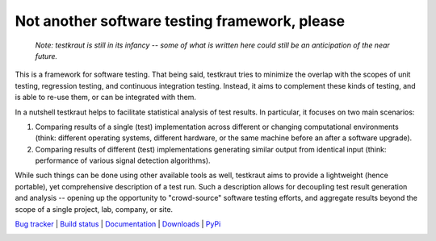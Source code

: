 **********************************************
Not another software testing framework, please
**********************************************

  *Note: testkraut is still in its infancy -- some of what is written here
  could still be an anticipation of the near future.*

This is a framework for software testing. That being said, testkraut tries to
minimize the overlap with the scopes of unit testing, regression testing, and
continuous integration testing. Instead, it aims to complement these kinds of
testing, and is able to re-use them, or can be integrated with them.

In a nutshell testkraut helps to facilitate statistical analysis of test
results. In particular, it focuses on two main scenarios:

1. Comparing results of a single (test) implementation across different
   or changing computational environments (think: different operating systems,
   different hardware, or the same machine before an after a software upgrade).

2. Comparing results of different (test) implementations generating similar
   output from identical input (think: performance of various signal detection
   algorithms).

While such things can be done using other available tools as well, testkraut
aims to provide a lightweight (hence portable), yet comprehensive description
of a test run. Such a description allows for decoupling test result generation
and analysis -- opening up the opportunity to "crowd-source" software testing
efforts, and aggregate results beyond the scope of a single project, lab,
company, or site.

.. link list

`Bug tracker <https://github.com/neurodebian/testkraut/issues>`_ |
`Build status <http://travis-ci.org/neurodebian/testkraut>`_ |
`Documentation <https://testkraut.readthedocs.org>`_ |
`Downloads <https://github.com/neurodebian/testkraut/tags>`_ |
`PyPi <http://pypi.python.org/pypi/testkraut>`_


.. image:: https://secure.travis-ci.org/neurodebian/testkraut.png
    :target: http://travis-ci.org/neurodebian/testkraut
    :alt: Build Status
